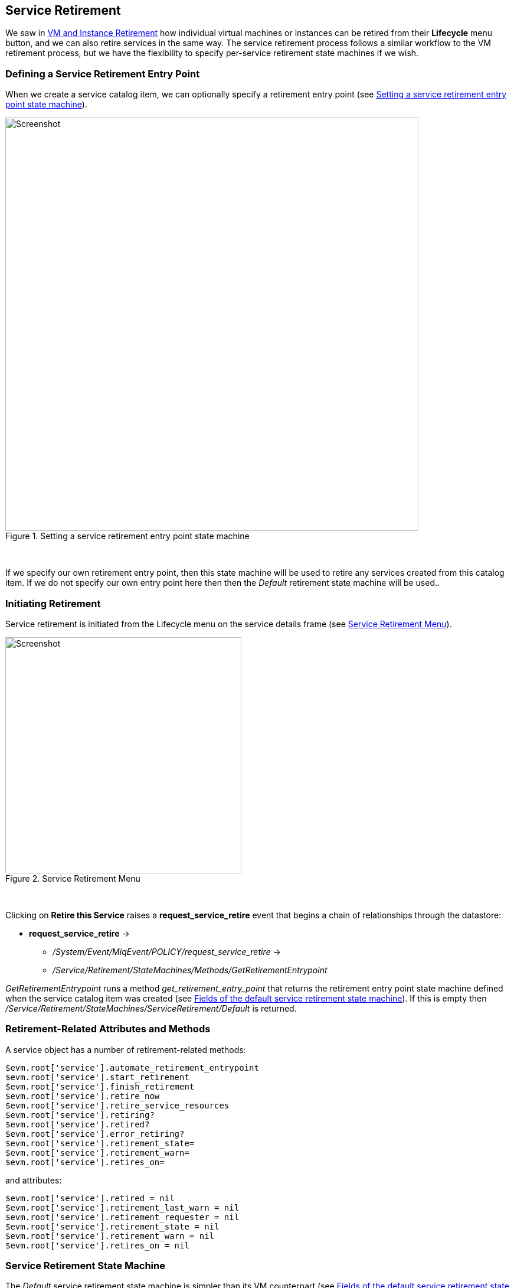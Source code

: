 [[service-retirement]]
== Service Retirement

We saw in link:../vm_instance_retirement/chapter.asciidoc[VM and Instance Retirement] how individual virtual machines or instances can be retired from their *Lifecycle* menu button, and we can also retire services in the same way. The service retirement process follows a similar workflow to the VM retirement process, but we have the flexibility to specify per-service retirement state machines if we wish.

=== Defining a Service Retirement Entry Point

When we create a service catalog item, we can optionally specify a retirement entry point (see <<i1>>).

[[i1]]
.Setting a service retirement entry point state machine
image::images/ss3.png[Screenshot,700,align="center"]
{zwsp} +

If we specify our own retirement entry point, then this state machine will be used to retire any services created from this catalog item. If we do not specify our own entry point here then then the _Default_ retirement state machine will be used..

=== Initiating Retirement

Service retirement is initiated from the Lifecycle menu on the service details frame (see <<i2>>).

[[i2]]
.Service Retirement Menu
image::images/ss1.png[Screenshot,400,align="center"]
{zwsp} +

Clicking on *Retire this Service* raises a *request_service_retire* event that begins a chain of relationships through the datastore:

* *request_service_retire* ->
** _/System/Event/MiqEvent/POLICY/request_service_retire_ ->
** _/Service/Retirement/StateMachines/Methods/GetRetirementEntrypoint_ 

_GetRetirementEntrypoint_ runs a method _get_retirement_entry_point_ that returns the retirement entry point state machine defined when the service catalog item was created (see <<i3>>). If this is empty then _/Service/Retirement/StateMachines/ServiceRetirement/Default_ is returned.

=== Retirement-Related Attributes and Methods

A service object has a number of retirement-related methods:

----
$evm.root['service'].automate_retirement_entrypoint
$evm.root['service'].start_retirement
$evm.root['service'].finish_retirement
$evm.root['service'].retire_now
$evm.root['service'].retire_service_resources
$evm.root['service'].retiring?
$evm.root['service'].retired?
$evm.root['service'].error_retiring?
$evm.root['service'].retirement_state=
$evm.root['service'].retirement_warn=
$evm.root['service'].retires_on=
----

and attributes:

----
$evm.root['service'].retired = nil
$evm.root['service'].retirement_last_warn = nil
$evm.root['service'].retirement_requester = nil
$evm.root['service'].retirement_state = nil
$evm.root['service'].retirement_warn = nil
$evm.root['service'].retires_on = nil
----

=== Service Retirement State Machine

The _Default_ service retirement state machine is simpler than its VM counterpart (see <<i3>>)

[[i3]]
.Fields of the default service retirement state machine
image::images/ss5.png[Screenshot,500,align="center"]
{zwsp} +

==== StartRetirement

The _StartRetirement_ instance calls the _start_retirement_ state machine method, which checks whether the service is already in state _retired_ or _retiring_, and if so it aborts. If in neither of these states it calls the service's `start_retirement` method, which sets the `retirement_state` attribute to 'retiring'.

==== RetireService/CheckServiceRetired

The _RetireService_ instance calls the _retire_service_ state machine method, which in turn calls the service object's `retire_service_resources` method. This method calls the `retire_now` method of every VM comprising the service, to initiate their retirement. *CheckServiceRetired* retries the stage until all VMs are retired or deleted.

==== FinishRetirement

The *FinishRetirement* state sets the following Service object attributes:

----
:retires_on       => Date.today
:retired          => true
:retirement_state => "retired"
----

It also raises a *service_retired* event that can be caught by an Automate action or control policy.

==== DeleteServiceFromVMDB

The _DeleteServiceFromVMDB_ instance calls the _delete_service_from_vmdb_ state machine method, which removes the service record from the VMDB.

=== Summary

We have seen in this chapter how the process of retiring a service will also trigger the retirement of its virtual machines. If we are using service hierarchies however, or services to manage cloud-style workloads as single entities, this might not be our desired behaviour.

Fortunately the service retirement mechanism is flexible enough that we can create per-service retirement state machines that we can customise to suit our individual use cases and workloads.
